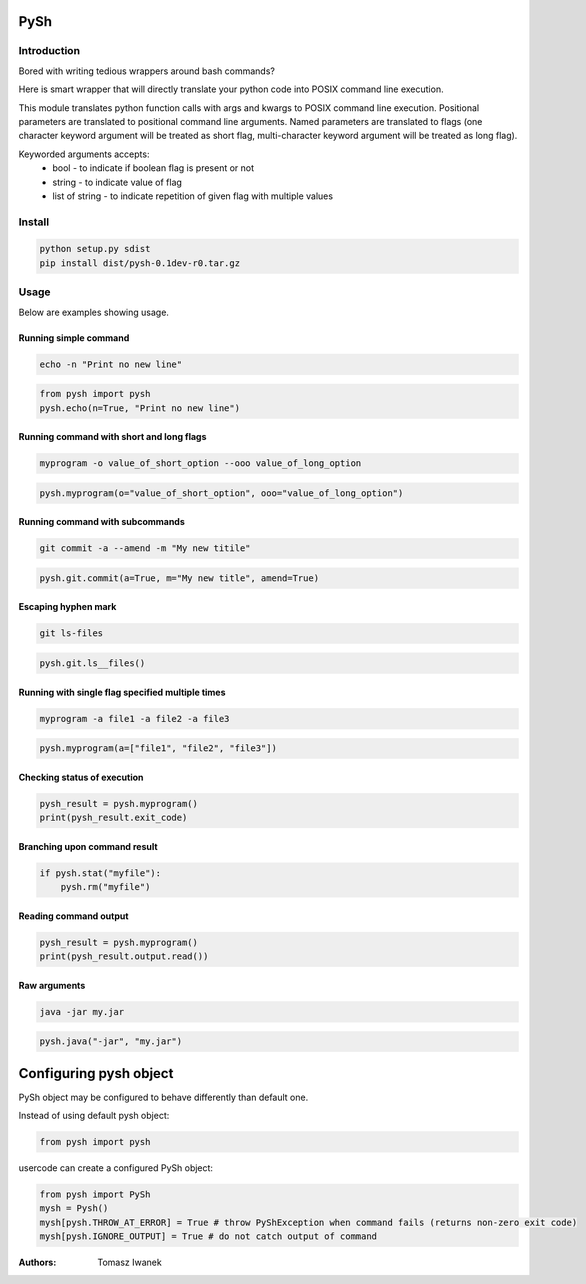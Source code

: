 PySh
====

Introduction
------------

Bored with writing tedious wrappers around bash commands?

Here is smart wrapper that will directly translate your python code into POSIX command line execution.

This module translates python function calls with args and kwargs to POSIX command line execution. Positional parameters
are translated to positional command line arguments. Named parameters are translated to flags (one character keyword
argument will be treated as short flag, multi-character keyword argument will be treated as long flag).

Keyworded arguments accepts:
 - bool - to indicate if boolean flag is present or not
 - string - to indicate value of flag
 - list of string - to indicate repetition of given flag with multiple values

Install
-------

.. code:: bash

    python setup.py sdist
    pip install dist/pysh-0.1dev-r0.tar.gz

Usage
-----

Below are examples showing usage.

Running simple command
~~~~~~~~~~~~~~~~~~~~~~

.. code:: bash

    echo -n "Print no new line"

.. code:: python

    from pysh import pysh
    pysh.echo(n=True, "Print no new line")

Running command with short and long flags
~~~~~~~~~~~~~~~~~~~~~~~~~~~~~~~~~~~~~~~~~

.. code:: bash

    myprogram -o value_of_short_option --ooo value_of_long_option

.. code:: python

    pysh.myprogram(o="value_of_short_option", ooo="value_of_long_option")

Running command with subcommands
~~~~~~~~~~~~~~~~~~~~~~~~~~~~~~~~

.. code:: bash

    git commit -a --amend -m "My new titile"

.. code:: python

    pysh.git.commit(a=True, m="My new title", amend=True)

Escaping hyphen mark
~~~~~~~~~~~~~~~~~~~~

.. code:: bash

    git ls-files

.. code:: python

    pysh.git.ls__files()

Running with single flag specified multiple times
~~~~~~~~~~~~~~~~~~~~~~~~~~~~~~~~~~~~~~~~~~~~~~~~~

.. code:: bash

    myprogram -a file1 -a file2 -a file3

.. code:: python

    pysh.myprogram(a=["file1", "file2", "file3"])

Checking status of execution
~~~~~~~~~~~~~~~~~~~~~~~~~~~~

.. code:: python

    pysh_result = pysh.myprogram()
    print(pysh_result.exit_code)

Branching upon command result
~~~~~~~~~~~~~~~~~~~~~~~~~~~~~

.. code:: python

    if pysh.stat("myfile"):
        pysh.rm("myfile")

Reading command output
~~~~~~~~~~~~~~~~~~~~~~

.. code:: python

    pysh_result = pysh.myprogram()
    print(pysh_result.output.read())

Raw arguments
~~~~~~~~~~~~~

.. code:: bash

    java -jar my.jar

.. code:: python

    pysh.java("-jar", "my.jar")

Configuring pysh object
=======================

PySh object may be configured to behave differently than default one.

Instead of using default pysh object:

.. code:: python

    from pysh import pysh

usercode can create a configured PySh object:

.. code:: python

    from pysh import PySh
    mysh = Pysh()
    mysh[pysh.THROW_AT_ERROR] = True # throw PyShException when command fails (returns non-zero exit code)
    mysh[pysh.IGNORE_OUTPUT] = True # do not catch output of command


:Authors:
    Tomasz Iwanek